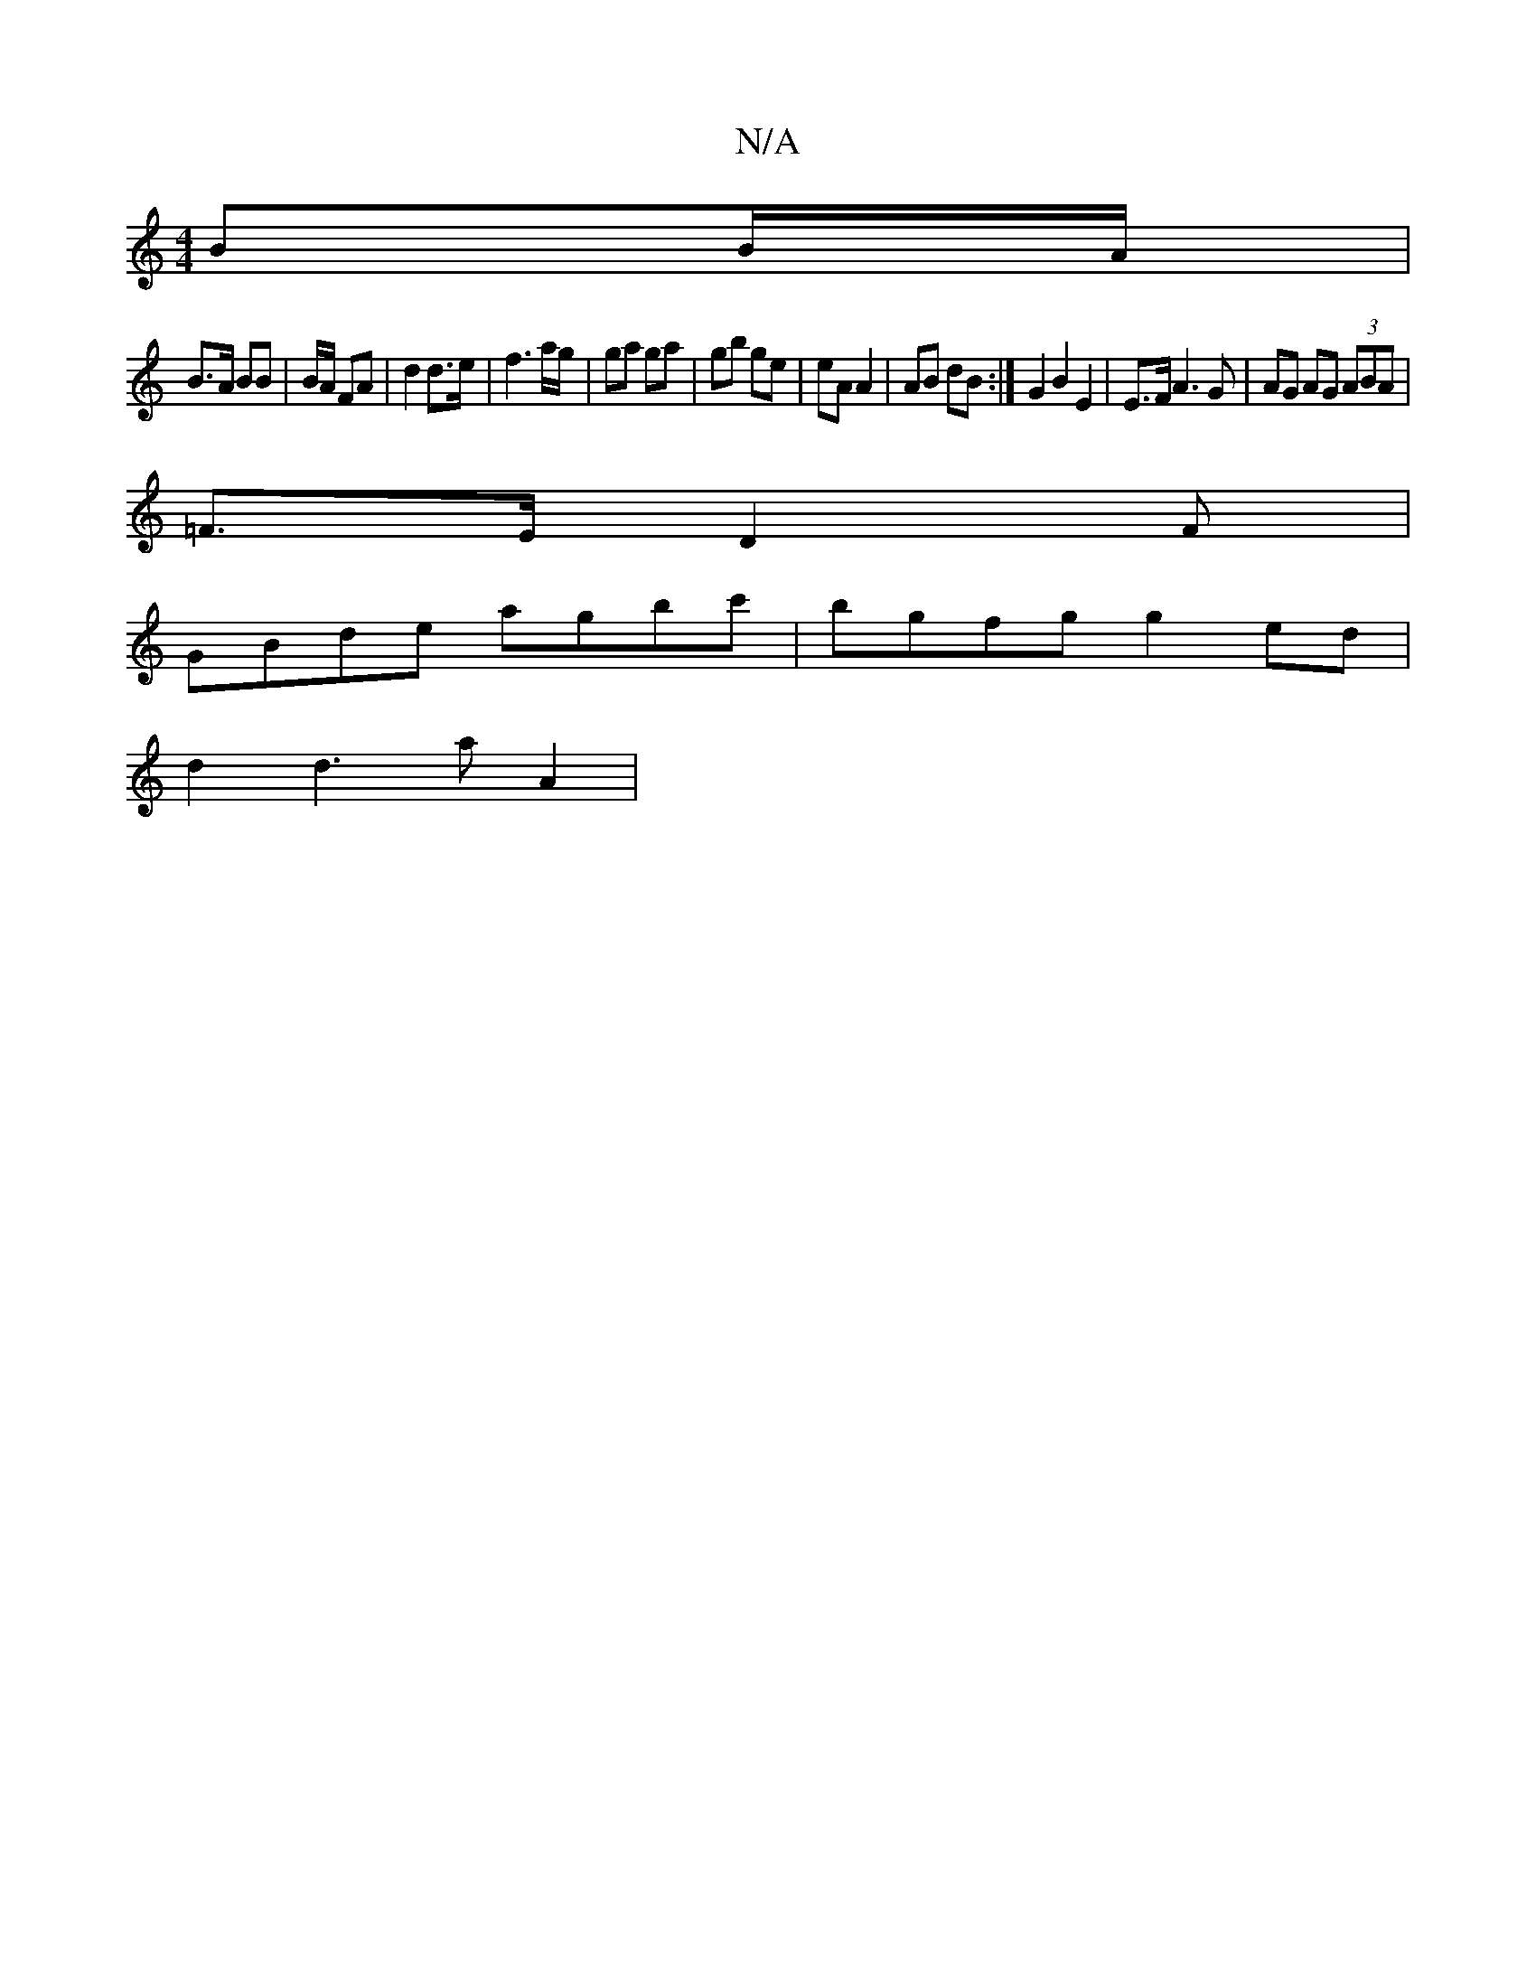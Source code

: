 X:1
T:N/A
M:4/4
R:N/A
K:Cmajor
 BB/A/ |
B>A BB | B/A/ FA | d2 d>e | f3 a/g/|ga ga | gb ge | eA A2 | AB dB :| G2B2 E2 | E>F A3 G | AG AG (3ABA|
=F>E (3D2F |
GBde agbc' | bgfg g2 ed |
d2d3a A2|[M:2ee eB A /B/{e}d2 |"D"fe d2 eA | "d"d